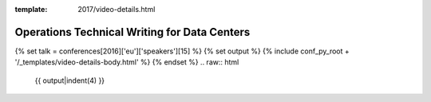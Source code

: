 :template: 2017/video-details.html

Operations Technical Writing for Data Centers
=============================================

{% set talk = conferences[2016]['eu']['speakers'][15] %}
{% set output %}
{% include conf_py_root + '/_templates/video-details-body.html' %}
{% endset %}
.. raw:: html

    {{ output|indent(4) }}

